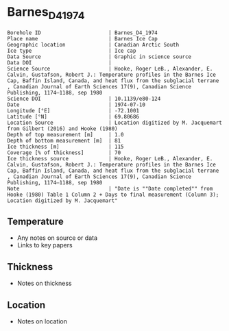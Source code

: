* Barnes_D4_1974

#+NAME: ingest_meta
#+BEGIN_SRC bash :results verbatim :exports results
cat meta.bsv | sed 's/|/@| /' | column -s"@" -t
#+END_SRC

#+RESULTS: ingest_meta
#+begin_example
Borehole ID                      | Barnes_D4_1974
Place name                       | Barnes Ice Cap
Geographic location              | Canadian Arctic South
Ice type                         | Ice cap
Data Source                      | Graphic in science source
Data DOI                         | 
Science Source                   | Hooke, Roger LeB., Alexander, E. Calvin, Gustafson, Robert J.: Temperature profiles in the Barnes Ice Cap, Baffin Island, Canada, and heat flux from the subglacial terrane , Canadian Journal of Earth Sciences 17(9), Canadian Science Publishing, 1174–1188, sep 1980
Science DOI                      | 10.1139/e80-124
Date                             | 1974-07-10
Longitude [°E]                   | -72.1001
Latitude [°N]                    | 69.80686
Location Source                  | Location digitized by M. Jacquemart from Gilbert (2016) and Hooke (1980)
Depth of top measurement [m]     | 1.0
Depth of bottom measurement [m]  | 81
Ice thickness [m]                | 115
Coverage [% of thickness]        | 70
Ice thickness source             | Hooke, Roger LeB., Alexander, E. Calvin, Gustafson, Robert J.: Temperature profiles in the Barnes Ice Cap, Baffin Island, Canada, and heat flux from the subglacial terrane , Canadian Journal of Earth Sciences 17(9), Canadian Science Publishing, 1174–1188, sep 1980
Note                             | "Date is ""Date completed"" from Hooke (1980) Table 1 Column 2 + Days to final measurement (Column 3); Location digitized by M. Jacquemart"
#+end_example


** Temperature

+ Any notes on source or data
+ Links to key papers

** Thickness

+ Notes on thickness
 
** Location

+ Notes on location

** Data                                                 :noexport:

#+NAME: ingest_data
#+BEGIN_SRC bash :exports results
cat data.csv | sort -t, -n -k2
#+END_SRC

#+RESULTS: ingest_data
|          t |         d |
| -10.737423 | 0.5946482 |
| -10.462577 | 13.379583 |
| -10.127607 |  27.65114 |
|  -9.698159 | 41.922695 |
|   -9.28589 | 56.491577 |
|  -9.011043 |  69.27651 |
| -8.7361965 |  81.16947 |


